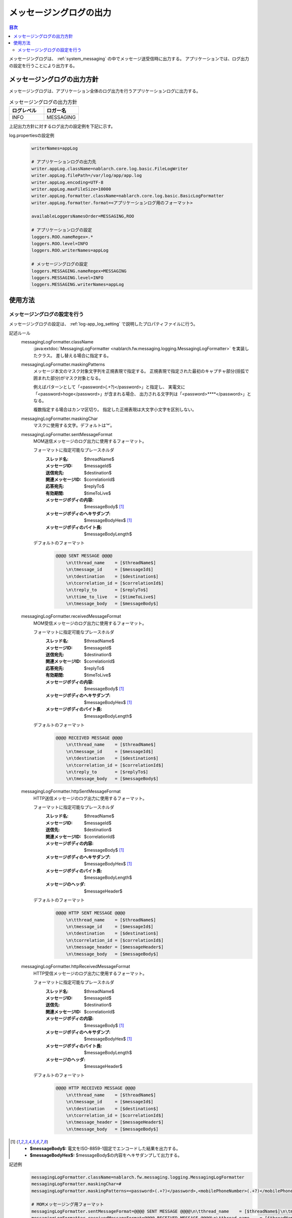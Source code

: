 .. _messaging_log:

メッセージングログの出力
==================================================

.. contents:: 目次
  :depth: 3
  :local:

メッセージングログは、 :ref:`system_messaging` の中でメッセージ送受信時に出力する。
アプリケーションでは、ログ出力の設定を行うことにより出力する。

メッセージングログの出力方針
--------------------------------------------------
メッセージングログは、アプリケーション全体のログ出力を行うアプリケーションログに出力する。

.. list-table:: メッセージングログの出力方針
   :header-rows: 1
   :class: white-space-normal
   :widths: 50,50

   * - ログレベル
     - ロガー名

   * - INFO
     - MESSAGING

上記出力方針に対するログ出力の設定例を下記に示す。

log.propertiesの設定例
 .. code-block:: properties

  writerNames=appLog

  # アプリケーションログの出力先
  writer.appLog.className=nablarch.core.log.basic.FileLogWriter
  writer.appLog.filePath=/var/log/app/app.log
  writer.appLog.encoding=UTF-8
  writer.appLog.maxFileSize=10000
  writer.appLog.formatter.className=nablarch.core.log.basic.BasicLogFormatter
  writer.appLog.formatter.format=<アプリケーションログ用のフォーマット>

  availableLoggersNamesOrder=MESSAGING,ROO

  # アプリケーションログの設定
  loggers.ROO.nameRegex=.*
  loggers.ROO.level=INFO
  loggers.ROO.writerNames=appLog

  # メッセージングログの設定
  loggers.MESSAGING.nameRegex=MESSAGING
  loggers.MESSAGING.level=INFO
  loggers.MESSAGING.writerNames=appLog

使用方法
--------------------------------------------------

.. _messaging_log-setting:

メッセージングログの設定を行う
~~~~~~~~~~~~~~~~~~~~~~~~~~~~~~~~~~~~~~~~~~~~~~~~~~
メッセージングログの設定は、 :ref:`log-app_log_setting` で説明したプロパティファイルに行う。

記述ルール
 \

 messagingLogFormatter.className
  :java:extdoc:`MessagingLogFormatter <nablarch.fw.messaging.logging.MessagingLogFormatter>` を実装したクラス。
  差し替える場合に指定する。

 messagingLogFormatter.maskingPatterns
  メッセージ本文のマスク対象文字列を正規表現で指定する。
  正規表現で指定された最初のキャプチャ部分(括弧で囲まれた部分)がマスク対象となる。

  例えばパターンとして「<password>(.+?)</password>」と指定し、
  実電文に「<password>hoge</password>」が含まれる場合、
  出力される文字列は「<password>****</password>」となる。

  複数指定する場合はカンマ区切り。
  指定した正規表現は大文字小文字を区別しない。

 messagingLogFormatter.maskingChar
  マスクに使用する文字。デフォルトは’*’。

 messagingLogFormatter.sentMessageFormat
  MOM送信メッセージのログ出力に使用するフォーマット。

  フォーマットに指定可能なプレースホルダ
   :スレッド名: $threadName$
   :メッセージID: $messageId$
   :送信宛先: $destination$
   :関連メッセージID: $correlationId$
   :応答宛先: $replyTo$
   :有効期間: $timeToLive$
   :メッセージボディの内容: $messageBody$ [#placeholder]_
   :メッセージボディのヘキサダンプ: $messageBodyHex$ [#placeholder]_
   :メッセージボディのバイト長: $messageBodyLength$

  デフォルトのフォーマット
   .. code-block:: bash

    @@@@ SENT MESSAGE @@@@
        \n\tthread_name    = [$threadName$]
        \n\tmessage_id     = [$messageId$]
        \n\tdestination    = [$destination$]
        \n\tcorrelation_id = [$correlationId$]
        \n\treply_to       = [$replyTo$]
        \n\ttime_to_live   = [$timeToLive$]
        \n\tmessage_body   = [$messageBody$]

 messagingLogFormatter.receivedMessageFormat
  MOM受信メッセージのログ出力に使用するフォーマット。

  フォーマットに指定可能なプレースホルダ
   :スレッド名: $threadName$
   :メッセージID: $messageId$
   :送信宛先: $destination$
   :関連メッセージID: $correlationId$
   :応答宛先: $replyTo$
   :有効期間: $timeToLive$
   :メッセージボディの内容: $messageBody$ [#placeholder]_
   :メッセージボディのヘキサダンプ: $messageBodyHex$ [#placeholder]_
   :メッセージボディのバイト長: $messageBodyLength$

  デフォルトのフォーマット
   .. code-block:: bash

    @@@@ RECEIVED MESSAGE @@@@
        \n\tthread_name    = [$threadName$]
        \n\tmessage_id     = [$messageId$]
        \n\tdestination    = [$destination$]
        \n\tcorrelation_id = [$correlationId$]
        \n\treply_to       = [$replyTo$]
        \n\tmessage_body   = [$messageBody$]

 messagingLogFormatter.httpSentMessageFormat
  HTTP送信メッセージのログ出力に使用するフォーマット。

  フォーマットに指定可能なプレースホルダ
   :スレッド名: $threadName$
   :メッセージID: $messageId$
   :送信先: $destination$
   :関連メッセージID: $correlationId$
   :メッセージボディの内容: $messageBody$ [#placeholder]_
   :メッセージボディのヘキサダンプ: $messageBodyHex$ [#placeholder]_
   :メッセージボディのバイト長: $messageBodyLength$
   :メッセージのヘッダ: $messageHeader$

  デフォルトのフォーマット
   .. code-block:: bash

    @@@@ HTTP SENT MESSAGE @@@@
        \n\tthread_name    = [$threadName$]
        \n\tmessage_id     = [$messageId$]
        \n\tdestination    = [$destination$]
        \n\tcorrelation_id = [$correlationId$]
        \n\tmessage_header = [$messageHeader$]
        \n\tmessage_body   = [$messageBody$]

 messagingLogFormatter.httpReceivedMessageFormat
  HTTP受信メッセージのログ出力に使用するフォーマット。

  フォーマットに指定可能なプレースホルダ
   :スレッド名: $threadName$
   :メッセージID: $messageId$
   :送信先: $destination$
   :関連メッセージID: $correlationId$
   :メッセージボディの内容: $messageBody$ [#placeholder]_
   :メッセージボディのヘキサダンプ: $messageBodyHex$ [#placeholder]_
   :メッセージボディのバイト長: $messageBodyLength$
   :メッセージのヘッダ: $messageHeader$

  デフォルトのフォーマット
   .. code-block:: bash

    @@@@ HTTP RECEIVED MESSAGE @@@@
        \n\tthread_name    = [$threadName$]
        \n\tmessage_id     = [$messageId$]
        \n\tdestination    = [$destination$]
        \n\tcorrelation_id = [$correlationId$]
        \n\tmessage_header = [$messageHeader$]
        \n\tmessage_body   = [$messageBody$]

.. [#placeholder]


  * **$messageBody$:** 電文をISO-8859-1固定でエンコードした結果を出力する。
  * **$messageBodyHex$:** $messageBody$の内容をヘキサダンプして出力する。

記述例
 .. code-block:: properties

  messagingLogFormatter.className=nablarch.fw.messaging.logging.MessagingLogFormatter
  messagingLogFormatter.maskingChar=#
  messagingLogFormatter.maskingPatterns=<password>(.+?)</password>,<mobilePhoneNumber>(.+?)</mobilePhoneNumber>

  # MOMメッセージング用フォーマット
  messagingLogFormatter.sentMessageFormat=@@@@ SENT MESSAGE @@@@\n\tthread_name    = [$threadName$]\n\tmessage_id     = [$messageId$]\n\tdestination    = [$destination$]\n\tcorrelation_id = [$correlationId$]\n\treply_to       = [$replyTo$]\n\ttime_to_live   = [$timeToLive$]\n\tmessage_body   = [$messageBody$]
  messagingLogFormatter.receivedMessageFormat=@@@@ RECEIVED MESSAGE @@@@\n\tthread_name    = [$threadName$]\n\tmessage_id     = [$messageId$]\n\tdestination    = [$destination$]\n\tcorrelation_id = [$correlationId$]\n\treply_to       = [$replyTo$]\n\tmessage_body   = [$messageBody$]

  # HTTPメッセージング用フォーマット
  messagingLogFormatter.httpSentMessageFormat=@@@@ HTTP SENT MESSAGE @@@@\n\tthread_name    = [$threadName$]\n\tmessage_id     = [$messageId$]\n\tdestination    = [$destination$]\n\tcorrelation_id = [$correlationId$]\n\tmessage_header = [$messageHeader$]\n\tmessage_body   = [$messageBody$]
  messagingLogFormatter.httpReceivedMessageFormat=@@@@ HTTP RECEIVED MESSAGE @@@@\n\tthread_name    = [$threadName$]\n\tmessage_id     = [$messageId$]\n\tdestination    = [$destination$]\n\tcorrelation_id = [$correlationId$]\n\tmessage_header = [$messageHeader$]\n\tmessage_body   = [$messageBody$]



